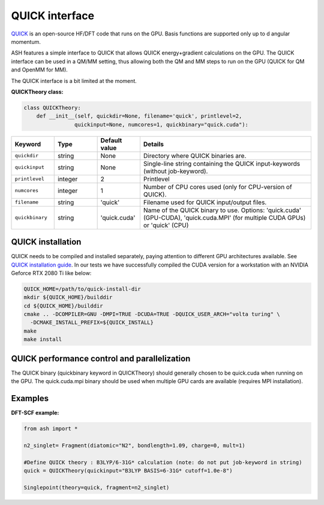 QUICK interface
======================================

`QUICK <https://quick-docs.readthedocs.io/en/latest/about.html>`_  is an open-source HF/DFT code that runs on the GPU. 
Basis functions are supported only up to d angular momentum.

ASH features a simple interface to QUICK that allows QUICK energy+gradient calculations on the GPU.
The QUICK interface can be used in a QM/MM setting, thus allowing both the QM and MM steps to run on the GPU (QUICK for QM and OpenMM for MM). 

The QUICK interface is a bit limited at the moment.

**QUICKTheory class:**

.. code-block:: python
    
  class QUICKTheory:
      def __init__(self, quickdir=None, filename='quick', printlevel=2,
                  quickinput=None, numcores=1, quickbinary="quick.cuda"):

.. list-table::
   :widths: 15 15 15 60
   :header-rows: 1

   * - Keyword
     - Type
     - Default value
     - Details
   * - ``quickdir``
     - string
     - None
     - Directory where QUICK binaries are.
   * - ``quickinput``
     - string
     - None
     - Single-line string containing the QUICK input-keywords (without job-keyword).
   * - ``printlevel``
     - integer
     - 2
     - Printlevel
   * - ``numcores``
     - integer
     - 1
     - Number of CPU cores used (only for CPU-version of QUICK).
   * - ``filename``
     - string
     - 'quick'
     - Filename used for QUICK input/output files.
   * - ``quickbinary``
     - string
     - 'quick.cuda'
     - Name of the QUICK binary to use. Options: 'quick.cuda' (GPU-CUDA), 'quick.cuda.MPI' (for multiple CUDA GPUs) or 'quick' (CPU)


################################################################################
QUICK installation
################################################################################

QUICK needs to be compiled and installed separately, paying attention to different GPU architectures available.
See `QUICK installation guide <https://quick-docs.readthedocs.io/en/latest/installation-guide.html>`_.
In our tests we have successfully compiled the CUDA version for a workstation with an NVIDIA Geforce RTX 2080 Ti like below:

.. code-block:: text

  QUICK_HOME=/path/to/quick-install-dir
  mkdir ${QUICK_HOME}/builddir
  cd ${QUICK_HOME}/builddir
  cmake .. -DCOMPILER=GNU -DMPI=TRUE -DCUDA=TRUE -DQUICK_USER_ARCH="volta turing" \
    -DCMAKE_INSTALL_PREFIX=${QUICK_INSTALL}
  make
  make install


################################################################################
QUICK performance control and parallelization
################################################################################

The QUICK binary (quickbinary keyword in QUICKTheory) should generally chosen to be quick.cuda when running on the GPU.
The quick.cuda.mpi binary should be used when multiple GPU cards are available (requires MPI installation).



################################################################################
Examples
################################################################################

**DFT-SCF example:**

.. code-block:: python

  from ash import *

  n2_singlet= Fragment(diatomic="N2", bondlength=1.09, charge=0, mult=1)

  #Define QUICK theory : B3LYP/6-31G* calculation (note: do not put job-keyword in string)
  quick = QUICKTheory(quickinput="B3LYP BASIS=6-31G* cutoff=1.0e-8")

  Singlepoint(theory=quick, fragment=n2_singlet)
